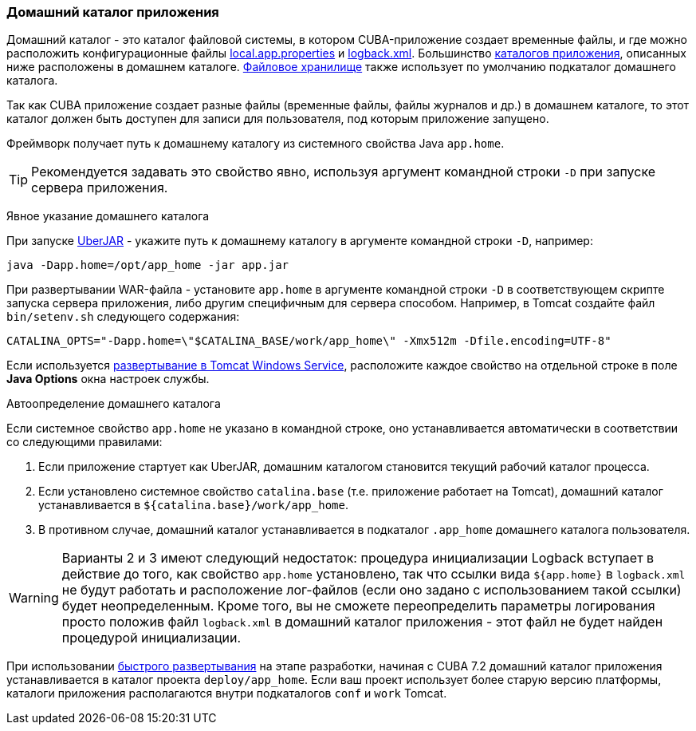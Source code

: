 :sourcesdir: ../../../source

[[app_home]]
=== Домашний каталог приложения
--
Домашний каталог - это каталог файловой системы, в котором CUBA-приложение создает временные файлы, и где можно расположить конфигурационные файлы <<app_properties_files,local.app.properties>> и <<logging,logback.xml>>. Большинство <<app_dirs,каталогов приложения>>, описанных ниже расположены в домашнем каталоге. <<file_storage,Файловое хранилище>> также использует по умолчанию подкаталог домашнего каталога.

Так как CUBA приложение создает разные файлы (временные файлы, файлы журналов и др.) в домашнем каталоге, то этот каталог должен быть доступен для записи для пользователя, под которым приложение запущено.

Фреймворк получает путь к домашнему каталогу из системного свойства Java `app.home`.

[TIP]
====
Рекомендуется задавать это свойство явно, используя аргумент командной строки `-D` при запуске сервера приложения.
====

--

Явное указание домашнего каталога::
--
При запуске <<uberjar_deployment,UberJAR>> - укажите путь к домашнему каталогу в аргументе командной строки `-D`, например:

----
java -Dapp.home=/opt/app_home -jar app.jar
----

При развертывании WAR-файла - установите `app.home` в аргументе командной строки `-D` в соответствующем скрипте запуска сервера приложения, либо другим специфичным для сервера способом. Например, в Tomcat создайте файл `bin/setenv.sh` следующего содержания:

----
CATALINA_OPTS="-Dapp.home=\"$CATALINA_BASE/work/app_home\" -Xmx512m -Dfile.encoding=UTF-8"
----

Если используется <<tomcat_war_deployment,развертывание в Tomcat Windows Service>>, расположите каждое свойство на отдельной строке в поле *Java Options* окна настроек службы.
--

Автоопределение домашнего каталога::
--
Если системное свойство `app.home` не указано в командной строке, оно устанавливается автоматически в соответствии со следующими правилами:

. Если приложение стартует как UberJAR, домашним каталогом становится текущий рабочий каталог процесса.

. Если установлено системное свойство `catalina.base` (т.е. приложение работает на Tomcat), домашний каталог устанавливается в `${catalina.base}/work/app_home`.

. В противном случае, домашний каталог устанавливается в подкаталог `.app_home` домашнего каталога пользователя.

[WARNING]
====
Варианты 2 и 3 имеют следующий недостаток: процедура инициализации Logback вступает в действие до того, как свойство `app.home` установлено, так что ссылки вида `${app.home}` в `logback.xml` не будут работать и расположение лог-файлов (если оно задано с использованием такой ссылки) будет неопределенным. Кроме того, вы не сможете переопределить параметры логирования просто положив файл `logback.xml` в домашний каталог приложения - этот файл не будет найден процедурой инициализации.
====

При использовании <<fast_deployment,быстрого развертывания>> на этапе разработки, начиная с CUBA 7.2 домашний каталог приложения устанавливается в каталог проекта `deploy/app_home`. Если ваш проект использует более старую версию платформы, каталоги приложения располагаются внутри подкаталогов `conf` и `work` Tomcat.
--

